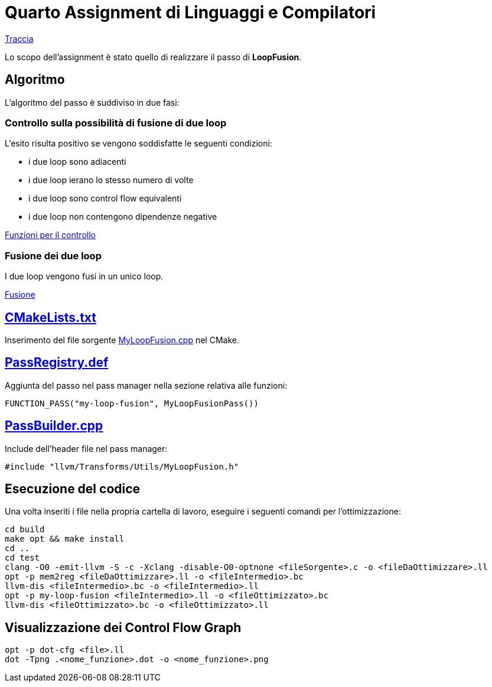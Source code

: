 = Quarto Assignment di Linguaggi e Compilatori

link:QuartoAssignment.pdf[Traccia]

Lo scopo dell'assignment è stato quello di realizzare il passo di *LoopFusion*. +

== Algoritmo

L'algoritmo del passo è suddiviso in due fasi:

=== Controllo sulla possibilità di fusione di due loop

L'esito risulta positivo se vengono soddisfatte le seguenti condizioni: +

- i due loop sono adiacenti
- i due loop ierano lo stesso numero di volte
- i due loop sono control flow equivalenti
- i due loop non contengono dipendenze negative

link:MyLoopFusion.cpp#L5-L64[Funzioni per il controllo]

=== Fusione dei due loop

I due loop vengono fusi in un unico loop.

link:MyLoopFusion.cpp#L66-L123[Fusione]

== link:CMakeLists.txt[]

Inserimento del file sorgente link:MyLoopFusion.cpp[] nel CMake.

== link:PassRegistry.def[]

Aggiunta del passo nel pass manager nella sezione relativa alle funzioni:

[,c++]
----
FUNCTION_PASS("my-loop-fusion", MyLoopFusionPass())
----

== link:PassBuilder.cpp[]

Include dell'header file nel pass manager:

[,c++]
----
#include "llvm/Transforms/Utils/MyLoopFusion.h"
----

== Esecuzione del codice

Una volta inseriti i file nella propria cartella di lavoro, eseguire i seguenti comandi per l'ottimizzazione: +

[,bash]
----
cd build
make opt && make install
cd ..
cd test
clang -O0 -emit-llvm -S -c -Xclang -disable-O0-optnone <fileSorgente>.c -o <fileDaOttimizzare>.ll
opt -p mem2reg <fileDaOttimizzare>.ll -o <fileIntermedio>.bc
llvm-dis <fileIntermedio>.bc -o <fileIntermedio>.ll
opt -p my-loop-fusion <fileIntermedio>.ll -o <fileOttimizzato>.bc
llvm-dis <fileOttimizzato>.bc -o <fileOttimizzato>.ll
----

== Visualizzazione dei Control Flow Graph
----
opt -p dot-cfg <file>.ll
dot -Tpng .<nome_funzione>.dot -o <nome_funzione>.png
----